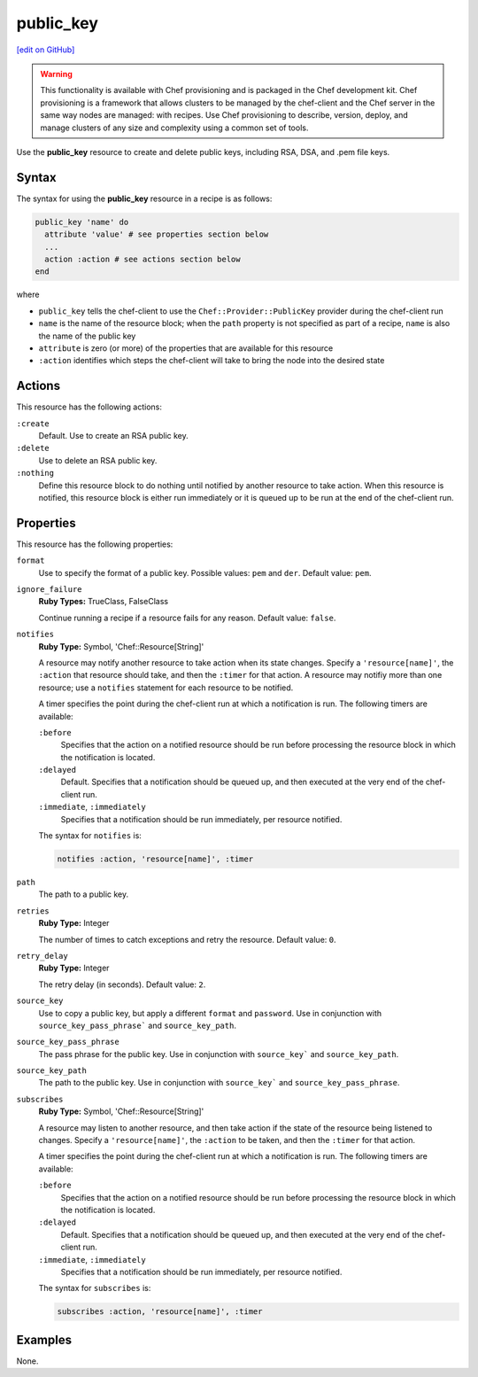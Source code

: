 =====================================================
public_key
=====================================================
`[edit on GitHub] <https://github.com/chef/chef-web-docs/blob/master/chef_master/source/resource_public_key.rst>`__

.. warning:: .. tag notes_provisioning

             This functionality is available with Chef provisioning and is packaged in the Chef development kit. Chef provisioning is a framework that allows clusters to be managed by the chef-client and the Chef server in the same way nodes are managed: with recipes. Use Chef provisioning to describe, version, deploy, and manage clusters of any size and complexity using a common set of tools.

             .. end_tag

Use the **public_key** resource to create and delete public keys, including RSA, DSA, and .pem file keys.

Syntax
=====================================================
The syntax for using the **public_key** resource in a recipe is as follows:

.. code-block:: ruby

   public_key 'name' do
     attribute 'value' # see properties section below
     ...
     action :action # see actions section below
   end

where

* ``public_key`` tells the chef-client to use the ``Chef::Provider::PublicKey`` provider during the chef-client run
* ``name`` is the name of the resource block; when the ``path`` property is not specified as part of a recipe, ``name`` is also the name of the public key
* ``attribute`` is zero (or more) of the properties that are available for this resource
* ``:action`` identifies which steps the chef-client will take to bring the node into the desired state

Actions
=====================================================
This resource has the following actions:

``:create``
   Default. Use to create an RSA public key.

``:delete``
   Use to delete an RSA public key.

``:nothing``
   .. tag resources_common_actions_nothing

   Define this resource block to do nothing until notified by another resource to take action. When this resource is notified, this resource block is either run immediately or it is queued up to be run at the end of the chef-client run.

   .. end_tag

Properties
=====================================================
This resource has the following properties:

``format``
   Use to specify the format of a public key. Possible values: ``pem`` and ``der``. Default value: ``pem``.

``ignore_failure``
   **Ruby Types:** TrueClass, FalseClass

   Continue running a recipe if a resource fails for any reason. Default value: ``false``.

``notifies``
   **Ruby Type:** Symbol, 'Chef::Resource[String]'

   .. tag resources_common_notification_notifies

   A resource may notify another resource to take action when its state changes. Specify a ``'resource[name]'``, the ``:action`` that resource should take, and then the ``:timer`` for that action. A resource may notifiy more than one resource; use a ``notifies`` statement for each resource to be notified.

   .. end_tag

   .. tag resources_common_notification_timers

   A timer specifies the point during the chef-client run at which a notification is run. The following timers are available:

   ``:before``
      Specifies that the action on a notified resource should be run before processing the resource block in which the notification is located.

   ``:delayed``
      Default. Specifies that a notification should be queued up, and then executed at the very end of the chef-client run.

   ``:immediate``, ``:immediately``
      Specifies that a notification should be run immediately, per resource notified.

   .. end_tag

   .. tag resources_common_notification_notifies_syntax

   The syntax for ``notifies`` is:

   .. code-block:: ruby

      notifies :action, 'resource[name]', :timer

   .. end_tag

``path``
   The path to a public key.

``retries``
   **Ruby Type:** Integer

   The number of times to catch exceptions and retry the resource. Default value: ``0``.

``retry_delay``
   **Ruby Type:** Integer

   The retry delay (in seconds). Default value: ``2``.

``source_key``
   Use to copy a public key, but apply a different ``format`` and ``password``. Use in conjunction with ``source_key_pass_phrase``` and ``source_key_path``.

``source_key_pass_phrase``
   The pass phrase for the public key. Use in conjunction with ``source_key``` and ``source_key_path``.

``source_key_path``
   The path to the public key. Use in conjunction with ``source_key``` and ``source_key_pass_phrase``.

``subscribes``
   **Ruby Type:** Symbol, 'Chef::Resource[String]'

   .. tag resources_common_notification_subscribes

   A resource may listen to another resource, and then take action if the state of the resource being listened to changes. Specify a ``'resource[name]'``, the ``:action`` to be taken, and then the ``:timer`` for that action.

   .. end_tag

   .. tag resources_common_notification_timers

   A timer specifies the point during the chef-client run at which a notification is run. The following timers are available:

   ``:before``
      Specifies that the action on a notified resource should be run before processing the resource block in which the notification is located.

   ``:delayed``
      Default. Specifies that a notification should be queued up, and then executed at the very end of the chef-client run.

   ``:immediate``, ``:immediately``
      Specifies that a notification should be run immediately, per resource notified.

   .. end_tag

   .. tag resources_common_notification_subscribes_syntax

   The syntax for ``subscribes`` is:

   .. code-block:: ruby

      subscribes :action, 'resource[name]', :timer

   .. end_tag

..
.. Providers
.. =====================================================
.. .. include:: ../../includes_resources_common/includes_resources_common_provider.rst
..
.. .. include:: ../../includes_resources_common/includes_resources_common_provider_attributes.rst
..
.. .. include:: ../../includes_resources/includes_resource_public_key_providers.rst
..

Examples
=====================================================
None.

